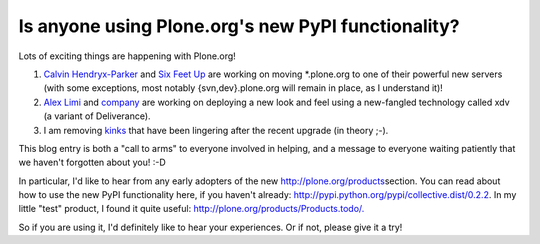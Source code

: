 Is anyone using Plone.org's new PyPI functionality?
===================================================

.. post:: 2009/03/13
   :tags: plone, python
   :category: python
   :author: me
   :location: DC
   :language: en

Lots of exciting things are happening with Plone.org!

#. `Calvin Hendryx-Parker`_ and `Six Feet Up`_ are working on moving \*.plone.org to one of their powerful new servers (with some exceptions, most notably {svn,dev}.plone.org will remain in place, as I understand it)!
#. `Alex Limi`_ and `company`_ are working on deploying a new look and feel using a new-fangled technology called xdv (a variant of Deliverance).
#. I am removing `kinks`_ that have been lingering after the recent upgrade (in theory ;-).

This blog entry is both a "call to arms" to everyone involved in helping, and a message to everyone waiting patiently that we haven't forgotten about you! :-D

In particular, I'd like to hear from any early adopters of the new `http://plone.org/products`_\ section. You can read about how to use the new PyPI functionality here, if you haven't already: `http://pypi.python.org/pypi/collective.dist/0.2.2`_. In my little "test" product, I found it quite useful: `http://plone.org/products/Products.todo/.`_

So if you are using it, I'd definitely like to hear your experiences. Or if not, please give it a try!

.. _Calvin Hendryx-Parker: http://twitter.com/calvinhp
.. _Six Feet Up: http://sixfeetup.com
.. _Alex Limi: http://limi.net
.. _company: http://plone.org/team/WebsiteTeam
.. _kinks: https://dev.plone.org/plone.org/ticket/1080
.. _`http://plone.org/products`: http://plone.org/products
.. _`http://pypi.python.org/pypi/collective.dist/0.2.2`: http://pypi.python.org/pypi/collective.dist/0.2.2
.. _`http://plone.org/products/Products.todo/.`: http://plone.org/products/Products.todo/
